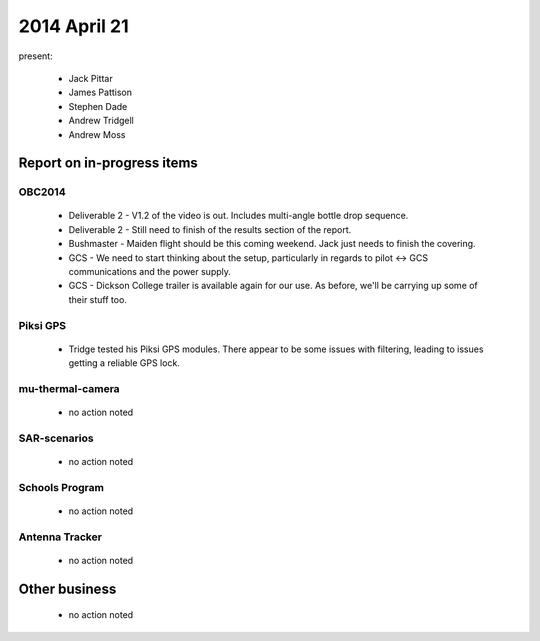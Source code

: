 2014 April 21 
===============

present:

 * Jack Pittar
 * James Pattison
 * Stephen Dade
 * Andrew Tridgell
 * Andrew Moss



Report on in-progress items
---------------------------


OBC2014
^^^^^^^

 * Deliverable 2 - V1.2 of the video is out. Includes multi-angle bottle drop sequence.
 * Deliverable 2 - Still need to finish of the results section of the report.
 * Bushmaster - Maiden flight should be this coming weekend. Jack just needs to finish the covering.
 * GCS - We need to start thinking about the setup, particularly in regards to pilot <-> GCS communications and the power supply.
 * GCS - Dickson College trailer is available again for our use. As before, we'll be carrying up some of their stuff too.


Piksi GPS
^^^^^^^^^

 * Tridge tested his Piksi GPS modules. There appear to be some issues with filtering, leading to issues getting a reliable GPS lock.


mu-thermal-camera
^^^^^^^^^^^^^^^^^

 * no action noted


SAR-scenarios
^^^^^^^^^^^^^

 * no action noted


Schools Program
^^^^^^^^^^^^^^^

 * no action noted


Antenna Tracker
^^^^^^^^^^^^^^^ 

 * no action noted
 

Other business
--------------

 * no action noted
  
  
  

